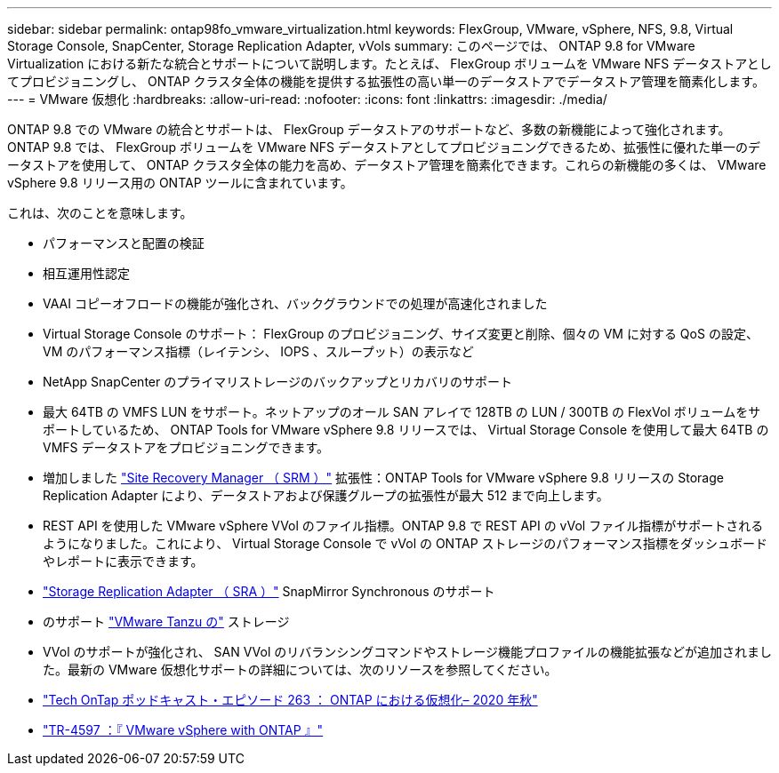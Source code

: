 ---
sidebar: sidebar 
permalink: ontap98fo_vmware_virtualization.html 
keywords: FlexGroup, VMware, vSphere, NFS, 9.8, Virtual Storage Console, SnapCenter, Storage Replication Adapter, vVols 
summary: このページでは、 ONTAP 9.8 for VMware Virtualization における新たな統合とサポートについて説明します。たとえば、 FlexGroup ボリュームを VMware NFS データストアとしてプロビジョニングし、 ONTAP クラスタ全体の機能を提供する拡張性の高い単一のデータストアでデータストア管理を簡素化します。 
---
= VMware 仮想化
:hardbreaks:
:allow-uri-read: 
:nofooter: 
:icons: font
:linkattrs: 
:imagesdir: ./media/


ONTAP 9.8 での VMware の統合とサポートは、 FlexGroup データストアのサポートなど、多数の新機能によって強化されます。ONTAP 9.8 では、 FlexGroup ボリュームを VMware NFS データストアとしてプロビジョニングできるため、拡張性に優れた単一のデータストアを使用して、 ONTAP クラスタ全体の能力を高め、データストア管理を簡素化できます。これらの新機能の多くは、 VMware vSphere 9.8 リリース用の ONTAP ツールに含まれています。

これは、次のことを意味します。

* パフォーマンスと配置の検証
* 相互運用性認定
* VAAI コピーオフロードの機能が強化され、バックグラウンドでの処理が高速化されました
* Virtual Storage Console のサポート： FlexGroup のプロビジョニング、サイズ変更と削除、個々の VM に対する QoS の設定、 VM のパフォーマンス指標（レイテンシ、 IOPS 、スループット）の表示など
* NetApp SnapCenter のプライマリストレージのバックアップとリカバリのサポート
* 最大 64TB の VMFS LUN をサポート。ネットアップのオール SAN アレイで 128TB の LUN / 300TB の FlexVol ボリュームをサポートしているため、 ONTAP Tools for VMware vSphere 9.8 リリースでは、 Virtual Storage Console を使用して最大 64TB の VMFS データストアをプロビジョニングできます。
* 増加しました https://www.vmware.com/in/products/site-recovery-manager.html["Site Recovery Manager （ SRM ）"^] 拡張性：ONTAP Tools for VMware vSphere 9.8 リリースの Storage Replication Adapter により、データストアおよび保護グループの拡張性が最大 512 まで向上します。
* REST API を使用した VMware vSphere VVol のファイル指標。ONTAP 9.8 で REST API の vVol ファイル指標がサポートされるようになりました。これにより、 Virtual Storage Console で vVol の ONTAP ストレージのパフォーマンス指標をダッシュボードやレポートに表示できます。
* https://docs.vmware.com/en/Site-Recovery-Manager/8.3/com.vmware.srm.admin.doc/GUID-5651B2B8-6410-48AE-8882-6D51C85AC201.html["Storage Replication Adapter （ SRA ）"^] SnapMirror Synchronous のサポート
* のサポート https://tanzu.vmware.com/tanzu["VMware Tanzu の"^] ストレージ
* VVol のサポートが強化され、 SAN VVol のリバランシングコマンドやストレージ機能プロファイルの機能拡張などが追加されました。最新の VMware 仮想化サポートの詳細については、次のリソースを参照してください。
* https://soundcloud.com/techontap_podcast/episode-263-virtualization-in-ontap-fall-2020-update["Tech OnTap ポッドキャスト・エピソード 263 ： ONTAP における仮想化– 2020 年秋"^]
* https://www.netapp.com/us/media/tr-4597.pdf["TR-4597 ：『 VMware vSphere with ONTAP 』"^]

